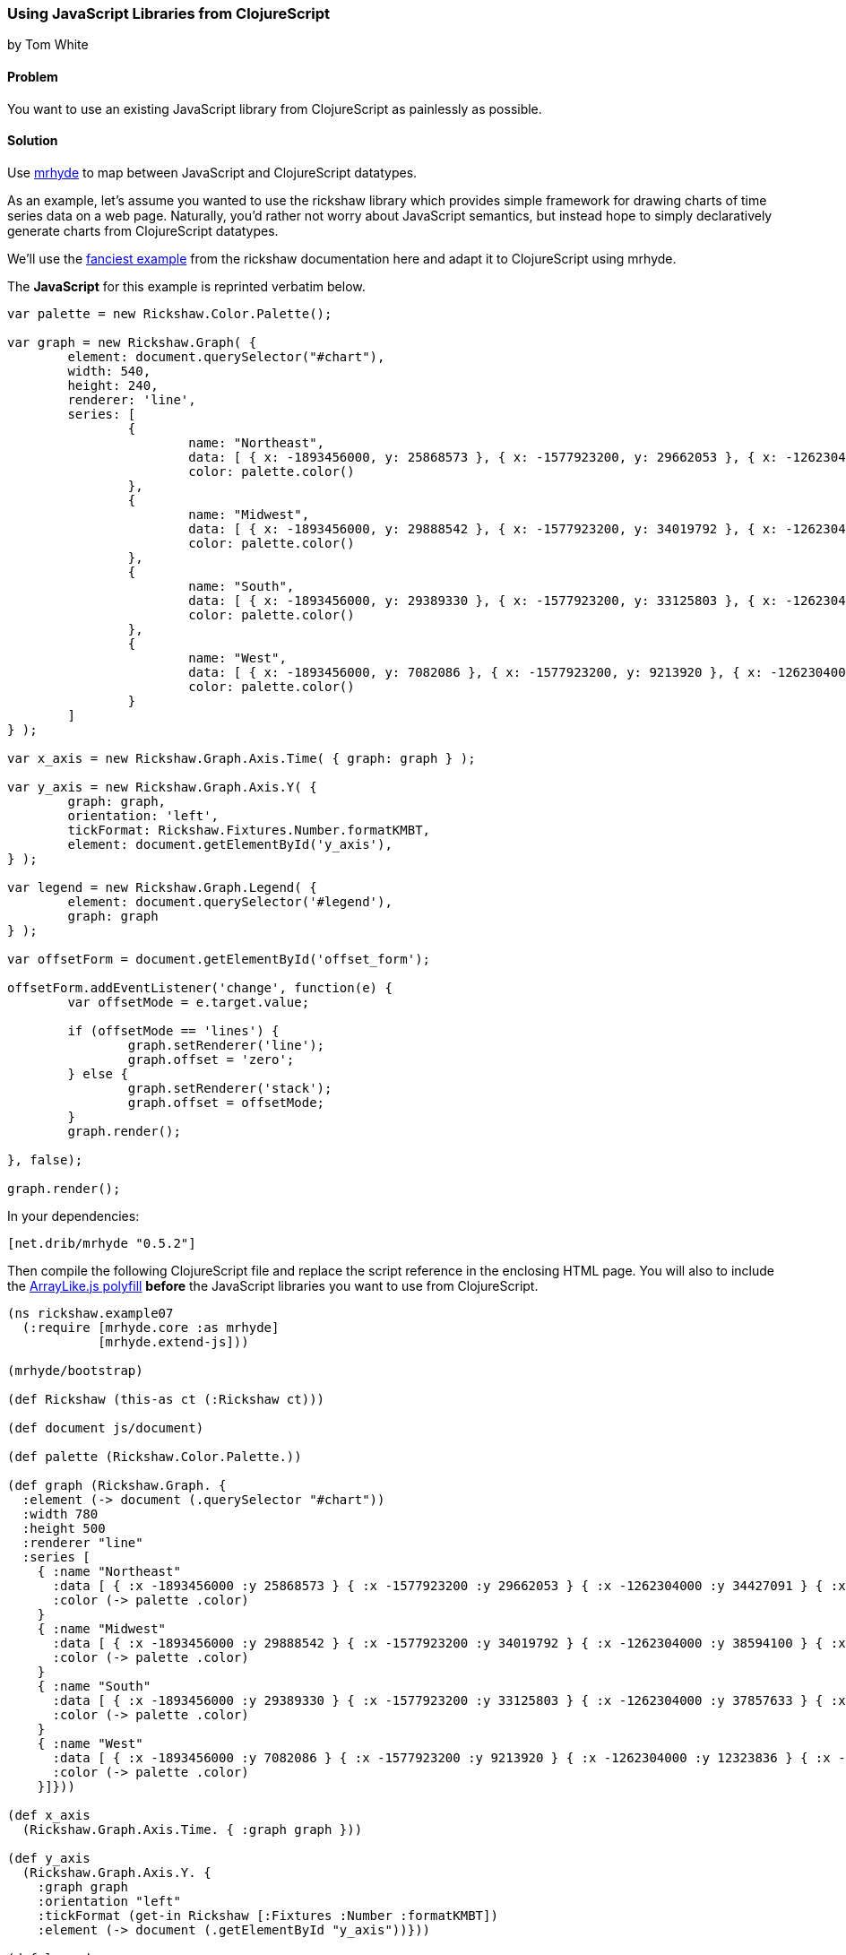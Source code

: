 === Using JavaScript Libraries from ClojureScript
[role="byline"]
by Tom White

==== Problem

You want to use an existing JavaScript library from ClojureScript as painlessly as possible.

==== Solution

Use https://github.com/dribnet/mrhyde[mrhyde] to map between JavaScript and ClojureScript datatypes.

As an example, let's assume you wanted to use the rickshaw library which provides simple framework
for drawing charts of time series data on a web page. Naturally, you'd rather not worry about JavaScript
semantics, but instead hope to simply declaratively generate charts from ClojureScript datatypes.

We'll use the 
http://code.shutterstock.com/rickshaw/tutorial/introduction.html#example_07[fanciest example] from
the rickshaw documentation here and adapt it to ClojureScript using mrhyde.

The *JavaScript* for this example is reprinted verbatim below.

[source, javascript]
----
var palette = new Rickshaw.Color.Palette();

var graph = new Rickshaw.Graph( {
        element: document.querySelector("#chart"),
        width: 540,
        height: 240,
        renderer: 'line',
        series: [
                {
                        name: "Northeast",
                        data: [ { x: -1893456000, y: 25868573 }, { x: -1577923200, y: 29662053 }, { x: -1262304000, y: 34427091 }, { x: -946771200, y: 35976777 }, { x: -631152000, y: 39477986 }, { x: -315619200, y: 44677819 }, { x: 0, y: 49040703 }, { x: 315532800, y: 49135283 }, { x: 631152000, y: 50809229 }, { x: 946684800, y: 53594378 }, { x: 1262304000, y: 55317240 } ],
                        color: palette.color()
                },
                {
                        name: "Midwest",
                        data: [ { x: -1893456000, y: 29888542 }, { x: -1577923200, y: 34019792 }, { x: -1262304000, y: 38594100 }, { x: -946771200, y: 40143332 }, { x: -631152000, y: 44460762 }, { x: -315619200, y: 51619139 }, { x: 0, y: 56571663 }, { x: 315532800, y: 58865670 }, { x: 631152000, y: 59668632 }, { x: 946684800, y: 64392776 }, { x: 1262304000, y: 66927001 } ],
                        color: palette.color()
                },
                {
                        name: "South",
                        data: [ { x: -1893456000, y: 29389330 }, { x: -1577923200, y: 33125803 }, { x: -1262304000, y: 37857633 }, { x: -946771200, y: 41665901 }, { x: -631152000, y: 47197088 }, { x: -315619200, y: 54973113 }, { x: 0, y: 62795367 }, { x: 315532800, y: 75372362 }, { x: 631152000, y: 85445930 }, { x: 946684800, y: 100236820 }, { x: 1262304000, y: 114555744 } ],
                        color: palette.color()
                },
                {
                        name: "West",
                        data: [ { x: -1893456000, y: 7082086 }, { x: -1577923200, y: 9213920 }, { x: -1262304000, y: 12323836 }, { x: -946771200, y: 14379119 }, { x: -631152000, y: 20189962 }, { x: -315619200, y: 28053104 }, { x: 0, y: 34804193 }, { x: 315532800, y: 43172490 }, { x: 631152000, y: 52786082 }, { x: 946684800, y: 63197932 }, { x: 1262304000, y: 71945553 } ],
                        color: palette.color()
                }
        ]
} );

var x_axis = new Rickshaw.Graph.Axis.Time( { graph: graph } );

var y_axis = new Rickshaw.Graph.Axis.Y( {
        graph: graph,
        orientation: 'left',
        tickFormat: Rickshaw.Fixtures.Number.formatKMBT,
        element: document.getElementById('y_axis'),
} );

var legend = new Rickshaw.Graph.Legend( {
        element: document.querySelector('#legend'),
        graph: graph
} );

var offsetForm = document.getElementById('offset_form');

offsetForm.addEventListener('change', function(e) {
        var offsetMode = e.target.value;

        if (offsetMode == 'lines') {
                graph.setRenderer('line');
                graph.offset = 'zero';
        } else {
                graph.setRenderer('stack');
                graph.offset = offsetMode;
        }       
        graph.render();

}, false);

graph.render();
----

In your dependencies:

[source, clojure]
----
[net.drib/mrhyde "0.5.2"]
----

Then compile the following ClojureScript file and replace the script reference in the enclosing HTML page.
You will also to include the https://github.com/dribnet/ArrayLike.js[ArrayLike.js polyfill] *before* the JavaScript libraries you want to use from
ClojureScript.

[source,clojure]
----
(ns rickshaw.example07
  (:require [mrhyde.core :as mrhyde]
            [mrhyde.extend-js]))

(mrhyde/bootstrap)

(def Rickshaw (this-as ct (:Rickshaw ct)))

(def document js/document)

(def palette (Rickshaw.Color.Palette.))

(def graph (Rickshaw.Graph. {
  :element (-> document (.querySelector "#chart"))
  :width 780
  :height 500
  :renderer "line"
  :series [
    { :name "Northeast"
      :data [ { :x -1893456000 :y 25868573 } { :x -1577923200 :y 29662053 } { :x -1262304000 :y 34427091 } { :x -946771200 :y 35976777 } { :x -631152000 :y 39477986 } { :x -315619200 :y 44677819 } { :x 0 :y 49040703 } { :x 315532800 :y 49135283 } { :x 631152000 :y 50809229 } { :x 946684800 :y 53594378 } { :x 1262304000 :y 55317240 } ]
      :color (-> palette .color)
    }
    { :name "Midwest"
      :data [ { :x -1893456000 :y 29888542 } { :x -1577923200 :y 34019792 } { :x -1262304000 :y 38594100 } { :x -946771200 :y 40143332 } { :x -631152000 :y 44460762 } { :x -315619200 :y 51619139 } { :x 0 :y 56571663 } { :x 315532800 :y 58865670 } { :x 631152000 :y 59668632 } { :x 946684800 :y 64392776 } { :x 1262304000 :y 66927001 } ]
      :color (-> palette .color)
    }
    { :name "South"
      :data [ { :x -1893456000 :y 29389330 } { :x -1577923200 :y 33125803 } { :x -1262304000 :y 37857633 } { :x -946771200 :y 41665901 } { :x -631152000 :y 47197088 } { :x -315619200 :y 54973113 } { :x 0 :y 62795367 } { :x 315532800 :y 75372362 } { :x 631152000 :y 85445930 } { :x 946684800 :y 100236820 } { :x 1262304000 :y 114555744 } ]
      :color (-> palette .color)
    }
    { :name "West"
      :data [ { :x -1893456000 :y 7082086 } { :x -1577923200 :y 9213920 } { :x -1262304000 :y 12323836 } { :x -946771200 :y 14379119 } { :x -631152000 :y 20189962 } { :x -315619200 :y 28053104 } { :x 0 :y 34804193 } { :x 315532800 :y 43172490 } { :x 631152000 :y 52786082 } { :x 946684800 :y 63197932 } { :x 1262304000 :y 71945553 } ]
      :color (-> palette .color)
    }]}))

(def x_axis
  (Rickshaw.Graph.Axis.Time. { :graph graph }))

(def y_axis
  (Rickshaw.Graph.Axis.Y. {
    :graph graph
    :orientation "left"
    :tickFormat (get-in Rickshaw [:Fixtures :Number :formatKMBT])
    :element (-> document (.getElementById "y_axis"))}))

(def legend
  (Rickshaw.Graph.Legend. {
    :element (-> document (.querySelector "#legend"))
    :graph graph}))

(def offsetForm 
  (-> document (.getElementById "offset_form")))

(-> offsetForm (.addEventListener "change" (fn [e]
  (let [offsetMode (get-in e [:target :value])]
    (if (= offsetMode "lines") 
      (do
        (-> graph (.setRenderer "line"))
        (assoc! graph :offset "zero"))
      ; else
      (do
        (-> graph (.setRenderer "stack"))
        (assoc! graph :offset offsetMode))))
  (-> graph (.render))) false))

(-> graph .render)
----

http://s.trokes.org/dribnet/6209254[See it running live here]

==== Discussion

mrhyde is a library that modifies the core ClojureScript datatypes so that JavaScript
libraries can use them natively. After running the bootstrap function,
ClojureScript vectors can be accessed from JavaScript
as if they were native JavaScript arrays, and ClojureScript maps can be accessed
from JavaScript as if they were native JavaScript objects. Though this adds some
overhead to ClojureScript datatype creation, it can greatly simplify many
interop scenarios.

So for example in the line

[source, clojure]
----
(Rickshaw.Graph.Axis.Time. { :graph graph })
----

we are passing a native ClojureScript map to a Rickshaw constructor
which expects a JavaScript object. Elsewhere we have more complicated
datatypes such as a map containing a vector containing a map which are
handed directly to Rickshaw functions which interpret the data as
an object containing an array containing an object.

Additionally by also requiring mrhyde.extend-js (taken nearly directly from
http://keminglabs.com/blog/angular-cljs-mobile-weather-app/[Kevin Lynagh's project])
we get interop in the other
direction, allowing ClojureScript to access JavaScript object more idiomatically.

In this example it means we can replace the following two interop heavy lines of code:

[source, clojure]
----
(-> Rickshaw .-Fixtures .-Number .-formatKMBT)
;...
(aset graph "offset" offsetMode)
----

with the much more clojure idiomatic

[source, clojure]
----
(get-in Rickshaw [:Fixtures :Number :formatKMBT])
;...
(assoc! graph :offset offsetMode)
----

TIP: When adapting a JavaScript example like this, you don't have to do it all at once. Start with a working
JavaScript example and then start replacing it bottom to top with ClojureScript that references the JavaScript
objects directly. When you have replaced the entire JavaScript source, you'll be ready to make
similar ClojureScript examples from scratch.

==== See Also

* tbd
